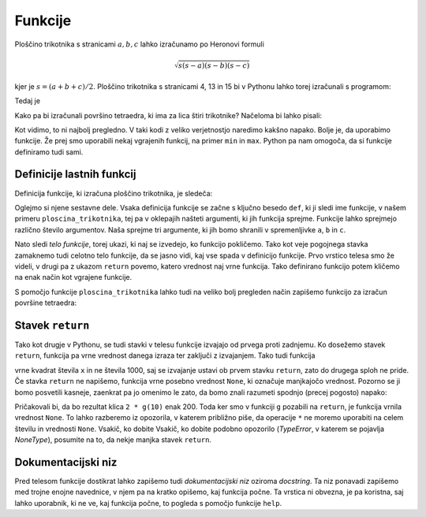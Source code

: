 Funkcije
========

Ploščino trikotnika s stranicami :math:`a, b, c` lahko izračunamo po Heronovi
formuli

.. math::
    \sqrt{s (s - a) (s - b) (s - c)}

kjer je :math:`s = (a + b + c) / 2`. Ploščino trikotnika s stranicami 4, 13 in 15
bi v Pythonu lahko torej izračunali s programom:

.. testcode::

    a, b, c = 4, 13, 15
    s = (a + b + c) / 2
    ploscina = (s * (s - a) * (s - b) * (s - c)) ** 0.5

Tedaj je

.. doctest::

    >>> ploscina
    24.0

Kako pa bi izračunali površino tetraedra, ki ima za lica štiri trikotnike?
Načeloma bi lahko pisali:

.. testcode::

    a, b, c, d, e, f = 896, 1073, 1073, 990, 1073, 1073
    s_abc = (a + b + c) / 2
    ploscina_abc = (s_abc * (s_abc - a) * (s_abc - b) * (s_abc - c)) ** 0.5
    s_aef = (a + e + f) / 2
    ploscina_aef = (s_aef * (s_aef - a) * (s_aef - e) * (s_aef - f)) ** 0.5
    s_bdf = (b + d + f) / 2
    ploscina_bdf = (s_bdf * (s_bdf - b) * (s_bdf - d) * (s_bdf - f)) ** 0.5
    s_cde = (c + d + e) / 2
    ploscina_cde = (s_cde * (s_cde - c) * (s_cde - d) * (s_cde - e)) ** 0.5
    povrsina = ploscina_abc + ploscina_aef + ploscina_bdf + ploscina_cde

Kot vidimo, to ni najbolj pregledno. V taki kodi z veliko verjetnostjo naredimo
kakšno napako. Bolje je, da uporabimo funkcije. Že prej smo uporabili nekaj
vgrajenih funkcij, na primer ``min`` in ``max``. Python pa nam omogoča, da si
funkcije definiramo tudi sami.


Definicije lastnih funkcij
--------------------------

Definicija funkcije, ki izračuna ploščino trikotnika, je sledeča:

.. testcode::

    import math

    def ploscina_trikotnika(a, b, c):
        s = (a + b + c) / 2
        return math.sqrt(s * (s - a) * (s - b) * (s - c))

Oglejmo si njene sestavne dele. Vsaka definicija funkcije se začne s ključno
besedo ``def``, ki ji sledi ime funkcije, v našem primeru
``ploscina_trikotnika``, tej pa v oklepajih našteti argumenti, ki jih funkcija
sprejme. Funkcije lahko sprejmejo različno število argumentov. Naša sprejme tri
argumente, ki jih bomo shranili v spremenljivke ``a``, ``b`` in ``c``. 

Nato sledi *telo funkcije*, torej ukazi, ki naj se izvedejo, ko funkcijo
pokličemo. Tako kot veje pogojnega stavka zamaknemo tudi celotno telo funkcije,
da se jasno vidi, kaj vse spada v definicijo funkcije. Prvo vrstico telesa smo
že videli, v drugi pa z ukazom ``return`` povemo, katero vrednost naj vrne
funkcija. Tako definirano funkcijo potem kličemo na enak način kot vgrajene
funkcije.

.. doctest::

    >>> ploscina_trikotnika(4, 13, 15)
    24.0

S pomočjo funkcije ``ploscina_trikotnika`` lahko tudi na veliko bolj pregleden
način zapišemo funkcijo za izračun površine tetraedra:

.. testcode::

    def povrsina_tetraedra(a, b, c, d, e, f):
        povrsina = 0
        povrsina += ploscina_trikotnika(a, b, c)
        povrsina += ploscina_trikotnika(a, e, f)
        povrsina += ploscina_trikotnika(b, d, f)
        povrsina += ploscina_trikotnika(c, d, e)
        return povrsina

.. doctest::

    >>> povrsina_tetraedra(896, 1073, 1073, 990, 1073, 1073)
    1816080.0


Stavek ``return``
-----------------

Tako kot drugje v Pythonu, se tudi stavki v telesu funkcije izvajajo od prvega
proti zadnjemu. Ko dosežemo stavek ``return``, funkcija pa vrne vrednost danega
izraza ter zaključi z izvajanjem. Tako tudi funkcija

.. testcode::

    def f(x):
        return x ** 2
        return 1000

vrne kvadrat števila ``x`` in ne števila 1000, saj se izvajanje ustavi ob
prvem stavku ``return``, zato do drugega sploh ne pride. Če stavka ``return``
ne napišemo, funkcija vrne posebno vrednost ``None``, ki označuje manjkajočo
vrednost. Pozorno se ji bomo posvetili kasneje, zaenkrat pa jo omenimo le zato,
da bomo znali razumeti spodnjo (precej pogosto) napako:

.. testcode::

    def g(x):
        x ** 2

.. doctest::

    >>> 2 * g(10)
    Traceback (most recent call last):
      ...
    TypeError: unsupported operand type(s) for *: 'int' and 'NoneType'

Pričakovali bi, da bo rezultat klica ``2 * g(10)`` enak 200. Toda ker smo v
funkciji ``g`` pozabili na ``return``, je funkcija vrnila vrednost ``None``.
To lahko razberemo iz opozorila, v katerem približno piše, da operacije ``*`` ne
moremo uporabiti na celem številu in vrednosti ``None``. Vsakič, ko dobite
Vsakič, ko dobite podobno opozorilo (`TypeError`, v katerem se pojavlja
`NoneType`), posumite na to, da nekje manjka stavek ``return``.


Dokumentacijski niz
-------------------

Pred telesom funkcije dostikrat lahko zapišemo tudi  *dokumentacijski niz*
oziroma *docstring*. Ta niz ponavadi zapišemo med trojne enojne navednice, v
njem pa na kratko opišemo, kaj funkcija počne. Ta vrstica ni obvezna, je pa
koristna, saj lahko uporabnik, ki ne ve, kaj funkcija počne, to pogleda s
pomočjo funkcije ``help``.

.. testcode::

    import math

    def ploscina_trikotnika(a, b, c):
        '''Vrne ploščino trikotnika z danimi stranicami.'''
        s = (a + b + c) / 2
        return math.sqrt(s * (s - a) * (s - b) * (s - c))


.. doctest::

    >>> help(ploscina_trikotnika)
    Help on function ploscina_trikotnika:
    <BLANKLINE>
    ploscina_trikotnika(a, b, c)
        Vrne ploščino trikotnika z danimi stranicami.
    <BLANKLINE>
